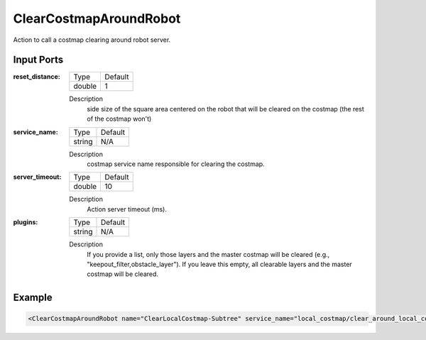 .. _bt_clear_entire_costmap_around_robot_action:


ClearCostmapAroundRobot
=======================

Action to call a costmap clearing around robot server.

Input Ports
-----------

:reset_distance:

  ============== =======
  Type           Default
  -------------- -------
  double         1
  ============== =======

  Description
      side size of the square area centered on the robot that will be cleared on the costmap (the rest of the costmap won't)

:service_name:

  ============== =======
  Type           Default
  -------------- -------
  string         N/A
  ============== =======

  Description
      costmap service name responsible for clearing the costmap.

:server_timeout:

  ============== =======
  Type           Default
  -------------- -------
  double         10
  ============== =======

  Description
      Action server timeout (ms).

:plugins:

  ============== =======
  Type           Default
  -------------- -------
  string         N/A
  ============== =======

  Description
      If you provide a list, only those layers and the master costmap will be cleared (e.g., "keepout_filter,obstacle_layer").
      If you leave this empty, all clearable layers and the master costmap will be cleared.

Example
-------

.. code-block:: xml

  <ClearCostmapAroundRobot name="ClearLocalCostmap-Subtree" service_name="local_costmap/clear_around_local_costmap"/>
